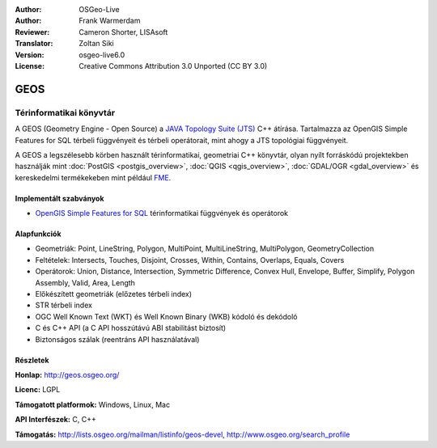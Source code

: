 :Author: OSGeo-Live
:Author: Frank Warmerdam
:Reviewer: Cameron Shorter, LISAsoft
:Translator: Zoltan Siki
:Version: osgeo-live6.0
:License: Creative Commons Attribution 3.0 Unported (CC BY 3.0)

.. image:: ../../images/project_logos/logo-GEOS.png
  :alt: projekt logo
  :align: right
  :target: http://geos.osgeo.org/

.. image:: ../../images/logos/OSGeo_project.png
  :scale: 100
  :alt: OSGeo Projekt
  :align: right
  :target: http://www.osgeo.org/incubator/process/principles.html

GEOS
================================================================================

Térinformatikai könyvtár
~~~~~~~~~~~~~~~~~~~~~~~~~~~~~~~~~~~~~~~~~~~~~~~~~~~~~~~~~~~~~~~~~~~~~~~~~~~~~~~~

A GEOS (Geometry Engine - Open Source) a 
`JAVA Topology Suite (JTS) <https://sourceforge.net/projects/jts-topo-suite/>`_ C++
átírása. Tartalmazza az OpenGIS Simple Features for SQL térbeli függvényeit és
térbeli operátorait, mint ahogy a JTS topológiai függvényeit.

A GEOS a legszélesebb körben használt térinformatikai, geometriai C++ könyvtár,
olyan nyílt forráskódú projektekben használják mint 
:doc:`PostGIS <postgis_overview>`, :doc:`QGIS <qgis_overview>`,
:doc:`GDAL/OGR <gdal_overview>` és kereskedelmi termékekeben mint például 
`FME <http://www.safe.com/fme/fme-technology/>`_.

Implementált szabványok
--------------------------------------------------------------------------------

* `OpenGIS Simple Features for SQL <http://www.opengeospatial.org/standards/sfs>`_  térinformatikai függvények és operátorok

Alapfunkciók
--------------------------------------------------------------------------------
    
* Geometriák: Point, LineString, Polygon, MultiPoint, MultiLineString, MultiPolygon, GeometryCollection
* Feltételek: Intersects, Touches, Disjoint, Crosses, Within, Contains, Overlaps, Equals, Covers
* Operátorok: Union, Distance, Intersection, Symmetric Difference, Convex Hull, Envelope, Buffer, Simplify, Polygon Assembly, Valid, Area, Length
* Előkészített geometriák (előzetes térbeli index)
* STR térbeli index
* OGC Well Known Text (WKT) és Well Known Binary (WKB) kódoló és dekódoló
* C és C++ API (a C API hosszútávú ABI stabilitást biztosít)
* Biztonságos szálak (reentráns API használatával)

Részletek
--------------------------------------------------------------------------------

**Honlap:**  http://geos.osgeo.org/

**Licenc:** LGPL

**Támogatott platformok:** Windows, Linux, Mac

**API Interfészek:** C, C++

**Támogatás:** http://lists.osgeo.org/mailman/listinfo/geos-devel, http://www.osgeo.org/search_profile
